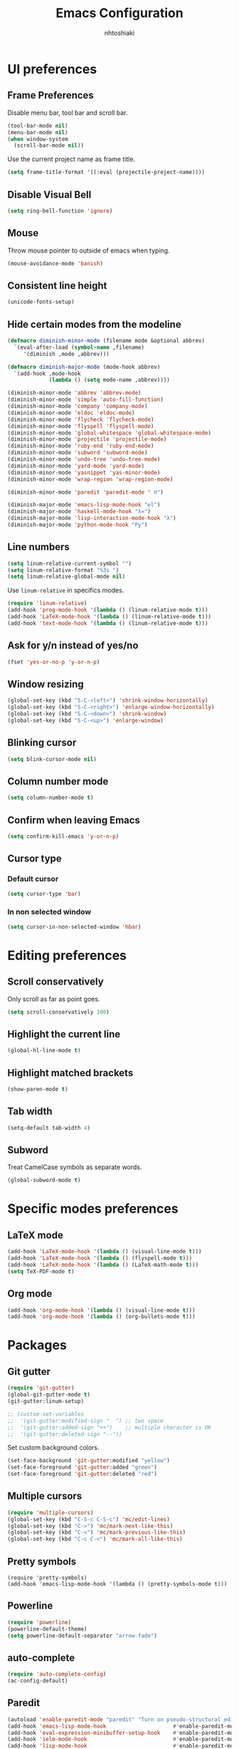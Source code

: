 #+TITLE: Emacs Configuration
#+AUTHOR: nhtoshiaki
#+OPTIONS: toc:nil num:nil

* UI preferences

** Frame Preferences

Disable menu bar, tool bar and scroll bar.

#+BEGIN_SRC emacs-lisp
  (tool-bar-mode nil)
  (menu-bar-mode nil)
  (when window-system
    (scroll-bar-mode nil))
#+END_SRC

Use the current project name as frame title.

#+BEGIN_SRC emacs-lisp
  (setq frame-title-format '((:eval (projectile-project-name))))
#+END_SRC

** Disable Visual Bell

#+BEGIN_SRC emacs-lisp
  (setq ring-bell-function 'ignore)
#+END_SRC

** Mouse

Throw mouse pointer to outside of emacs when typing.

#+BEGIN_SRC emacs-lisp
  (mouse-avoidance-mode 'banish)
#+END_SRC

** Consistent line height

#+BEGIN_SRC emacs-lisp
  (unicode-fonts-setup)
#+END_SRC

** Hide certain modes from the modeline

#+BEGIN_SRC emacs-lisp
  (defmacro diminish-minor-mode (filename mode &optional abbrev)
    `(eval-after-load (symbol-name ,filename)
       '(diminish ,mode ,abbrev)))

  (defmacro diminish-major-mode (mode-hook abbrev)
    `(add-hook ,mode-hook
               (lambda () (setq mode-name ,abbrev))))

  (diminish-minor-mode 'abbrev 'abbrev-mode)
  (diminish-minor-mode 'simple 'auto-fill-function)
  (diminish-minor-mode 'company 'company-mode)
  (diminish-minor-mode 'eldoc 'eldoc-mode)
  (diminish-minor-mode 'flycheck 'flycheck-mode)
  (diminish-minor-mode 'flyspell 'flyspell-mode)
  (diminish-minor-mode 'global-whitespace 'global-whitespace-mode)
  (diminish-minor-mode 'projectile 'projectile-mode)
  (diminish-minor-mode 'ruby-end 'ruby-end-mode)
  (diminish-minor-mode 'subword 'subword-mode)
  (diminish-minor-mode 'undo-tree 'undo-tree-mode)
  (diminish-minor-mode 'yard-mode 'yard-mode)
  (diminish-minor-mode 'yasnippet 'yas-minor-mode)
  (diminish-minor-mode 'wrap-region 'wrap-region-mode)

  (diminish-minor-mode 'paredit 'paredit-mode " π")

  (diminish-major-mode 'emacs-lisp-mode-hook "el")
  (diminish-major-mode 'haskell-mode-hook "λ=")
  (diminish-major-mode 'lisp-interaction-mode-hook "λ")
  (diminish-major-mode 'python-mode-hook "Py")
#+END_SRC

** Line numbers

#+BEGIN_SRC emacs-lisp
  (setq linum-relative-current-symbol "")
  (setq linum-relative-format "%3s ")
  (setq linum-relative-global-mode nil)
#+END_SRC

Use =linum-relative= in specifics modes.

#+BEGIN_SRC emacs-lisp
  (require 'linum-relative)
  (add-hook 'prog-mode-hook '(lambda () (linum-relative-mode t)))
  (add-hook 'LaTeX-mode-hook '(lambda () (linum-relative-mode t)))
  (add-hook 'text-mode-hook '(lambda () (linum-relative-mode t)))
#+END_SRC

** Ask for y/n instead of yes/no

#+BEGIN_SRC emacs-lisp
  (fset 'yes-or-no-p 'y-or-n-p)
#+END_SRC

** Window resizing

#+BEGIN_SRC emacs-lisp
  (global-set-key (kbd "S-C-<left>") 'shrink-window-horizontally)
  (global-set-key (kbd "S-C-<right>") 'enlarge-window-horizontally)
  (global-set-key (kbd "S-C-<down>") 'shrink-window)
  (global-set-key (kbd "S-C-<up>") 'enlarge-window)
#+END_SRC

** Blinking cursor

#+BEGIN_SRC emacs-lisp
  (setq blink-cursor-mode nil)
#+END_SRC

** Column number mode

#+BEGIN_SRC emacs-lisp
  (setq column-number-mode t)
#+END_SRC

** Confirm when leaving Emacs

#+BEGIN_SRC emacs-lisp
  (setq confirm-kill-emacs 'y-or-n-p)
#+END_SRC

** Cursor type

*** Default cursor

#+BEGIN_SRC emacs-lisp
  (setq cursor-type 'bar)
#+END_SRC

*** In non selected window

#+BEGIN_SRC emacs-lisp
  (setq cursor-in-non-selected-window 'hbar)
#+END_SRC


* Editing preferences

** Scroll conservatively

Only scroll as far as point goes.

#+BEGIN_SRC emacs-lisp
  (setq scroll-conservatively 100)
#+END_SRC

** Highlight the current line

#+BEGIN_SRC emacs-lisp
  (global-hl-line-mode t)
#+END_SRC

** Highlight matched brackets

#+BEGIN_SRC emacs-lisp
  (show-paren-mode t)
#+END_SRC
** Tab width

#+BEGIN_SRC emacs-lisp
  (setq-default tab-width 4)
#+END_SRC
** Subword

Treat CamelCase symbols as separate words.

#+BEGIN_SRC emacs-lisp
  (global-subword-mode t)
#+END_SRC

* Specific modes preferences

** LaTeX mode

#+BEGIN_SRC emacs-lisp
  (add-hook 'LaTeX-mode-hook '(lambda () (visual-line-mode t)))
  (add-hook 'LaTeX-mode-hook '(lambda () (flyspell-mode t)))
  (add-hook 'LaTeX-mode-hook '(lambda () (LaTeX-math-mode t)))
  (setq TeX-PDF-mode t)
#+END_SRC

** Org mode

#+BEGIN_SRC emacs-lisp
  (add-hook 'org-mode-hook '(lambda () (visual-line-mode t)))
  (add-hook 'org-mode-hook '(lambda () (org-bullets-mode t)))
#+END_SRC

* Packages

** Git gutter

#+BEGIN_SRC emacs-lisp
  (require 'git-gutter)
  (global-git-gutter-mode t)
  (git-gutter:linum-setup)
#+END_SRC

#+BEGIN_SRC emacs-lisp
;; (custom-set-variables
;;  '(git-gutter:modified-sign "  ") ;; two space
;;  '(git-gutter:added-sign "++")    ;; multiple character is OK
;;  '(git-gutter:deleted-sign "--"))
#+END_SRC

Set custom background colors.

#+BEGIN_SRC emacs-lisp
(set-face-background 'git-gutter:modified "yellow")
(set-face-foreground 'git-gutter:added "green")
(set-face-foreground 'git-gutter:deleted "red")
#+END_SRC
** Multiple cursors

 #+BEGIN_SRC emacs-lisp
   (require 'multiple-cursors)
   (global-set-key (kbd "C-S-c C-S-c") 'mc/edit-lines)
   (global-set-key (kbd "C->") 'mc/mark-next-like-this)
   (global-set-key (kbd "C-<") 'mc/mark-previous-like-this)
   (global-set-key (kbd "C-c C-<") 'mc/mark-all-like-this)
 #+END_SRC
** Pretty symbols

#+BEGIN_SRC emacs-lips
  (require 'pretty-symbols)
  (add-hook 'emacs-lisp-mode-hook '(lambda () (pretty-symbols-mode t)))
#+END_SRC
** Powerline

 #+BEGIN_SRC emacs-lisp
   (require 'powerline)
   (powerline-default-theme)
   (setq powerline-default-separator "arrow-fade")
 #+END_SRC
** auto-complete

 #+BEGIN_SRC emacs-lisp
   (require 'auto-complete-config)
   (ac-config-default)
 #+END_SRC

** Paredit

 #+BEGIN_SRC emacs-lisp
   (autoload 'enable-paredit-mode "paredit" "Turn on pseudo-structural editing of Lisp code." t)
   (add-hook 'emacs-lisp-mode-hook                     #'enable-paredit-mode)
   (add-hook 'eval-expression-minibuffer-setup-hook    #'enable-paredit-mode)
   (add-hook 'ielm-mode-hook                           #'enable-paredit-mode)
   (add-hook 'lisp-mode-hook                           #'enable-paredit-mode)
   (add-hook 'lisp-interaction-mode-hook               #'enable-paredit-mode)
   (add-hook 'scheme-mode-hook                         #'enable-paredit-mode)
   (add-hook 'TeX-mode-hook                            #'enable-paredit-mode)
   (add-hook 'prog-mode-hook                           #'enable-paredit-mode)
   (global-set-key (kbd "{") 'paredit-open-curly)
   (global-set-key (kbd "}") 'paredit-close-curly)
 #+END_SRC

** Rainbow delimiters

 #+BEGIN_SRC emacs-lisp
   (require 'rainbow-delimiters)
   (add-hook 'prog-mode-hook 'rainbow-delimiters-mode)
 #+END_SRC

** Yasnippet

 #+BEGIN_SRC emacs-lisp
 (require 'yasnippet)
 ;(autoload 'yasnippet "yasnippet" "Select yasnippet" t)
 (require 'yasnippet-snippets)
 ;(autoload 'yasnippet-snippets "yasnippet-snippets" "Select yasnippet snippets" t)
 (yas-reload-all)
 ;;;; Enable languages snippets
 ;(add-hook 'js-mode-hook 'yas-minor-mode)
 ;(add-hook 'java-mode-hook 'yas-minor-mode)
 ;(add-hook 'python-mode-hook 'yas-minor-mode)
 ;(add-hook 'c-mode-hook 'yas-minor-mode)
 ;(add-hook 'c++-mode-hook 'yas-minor-mode)
 ;(add-hook 'latex-mode-hook 'yas-minor-mode)
 (yas-global-mode)
 #+END_SRC

** expand-region

 #+BEGIN_SRC emacs-lisp
 (require 'expand-region)
 (global-set-key (kbd "C-q") 'er/expand-region)
 #+END_SRC

** Magit

 #+BEGIN_SRC emacs-lisp
   (require 'magit)
   (global-set-key (kbd "C-x g") 'magit-status)
 #+END_SRC

** Projectile

 #+BEGIN_SRC emacs-lisp
   (require 'projectile)
   (projectile-global-mode t)
 #+END_SRC

** Helm

 #+BEGIN_SRC emacs-lisp
   (require 'helm-config)
   (define-key helm-map (kbd "<tab>") 'helm-execute-persistent-action)
   (global-set-key (kbd "C-x C-f") 'helm-find-files)
   (global-set-key (kbd "M-x") 'helm-M-x)
   (global-set-key (kbd "C-x b") 'helm-buffers-list)
   (global-set-key (kbd "C-x r b") 'helm-bookmarks)
   (global-set-key (kbd "M-y") 'helm-show-kill-ring)
 #+END_SRC

*** helm-projectile

  #+BEGIN_SRC emacs-lisp
    (require 'helm-projectile)
    (helm-projectile-on)
  #+END_SRC

** which-key

 #+BEGIN_SRC emacs-lisp
   (require 'which-key)
   (which-key-mode)
 #+END_SRC

** ace-window

 #+BEGIN_SRC emacs-lisp
   (require 'ace-window)
   (global-set-key (kbd "M-g M-w") 'ace-window)
   ; Set initial window labels
   ;(setq aw-keys '(?a ?s ?d ?f ?g ?h ?j ?k ?l))
   ; Set temporarily background to switch window
   ;(setq aw-background nil)
   ; Ignore current window
   (setq aw-ignore-current t)
 #+END_SRC

** Disabled (for backup)
*** Jedi

#+BEGIN_SRC emacs-lisp
;; ;; jedi
;; (require 'jedi)
;; ;; Hook up to auto-complete
;; (add-to-list 'ac-source 'ac-source-jedi-direct)
;; ;; Enable for python-mode
;; (add-hook 'python-mode-hook 'jedi:setup)
#+END_SRC

*** Company

#+BEGIN_SRC emacs-lisp
;; ;; Company
;; (require 'company)
;; (setq company-idle-delay 0)
;; (setq company-minimum-prefix-length 1)

;; ;; Change default company navigation keys
;; ;; (with-eval-after-load 'company
;; ;;   (define-key company-active-map (kbd "M-n") nil)
;; ;;   (define-key company-active-map (kbd "M-n") nil)
;; ;;   (define-key company-active-map (kbd "C-n") #'company-select-next)
;; ;;   (define-key company-active-map (kbd "C-p") #'company-select-previous)
;; ;;   )

;; (require 'company-irony)
;; (add-to-list 'company-backends 'company-irony)

;; (require 'irony)
;; (add-hook 'c++-mode-hook '(lambda () (irony-mode t)))
;; (add-hook 'c-mode-hook '(lambda () (irony-mode t)))
;; (add-hook 'irony-mode-hook '(lambda () (irony-cdb-autosetup-compile-options t)))

;; (defun my-latex-mode-setup ()
;;   (setq-local company-backends
;;               (append '((company-math-symbols-latex company-math-symbols-unicode))
;;                       company-backends)))

;; (add-hook 'LaTeX-mode-hook '(lambda () (my-latex-mode-setup t)))

;; (with-eval-after-load 'company
;;   (add-hook 'c++-mode-hook 'company-mode)
;;   (add-hook 'c-mode-hook 'company-mode)
;;   (add-hook 'LaTeX-mode-hook 'company-mode)
;;   )
#+END_SRC
*** Helm-swoop

  #+BEGIN_SRC emacs-lisp
  ;; ;;;; Helm Swoop
  ;; (global-set-key (kbd "C-s") 'helm-swoop)
  ;; (global-set-key (kbd "C-r") 'helm-swoop)
  ;; (with-eval-after-load 'helm-swoop
  ;;     (setq helm-swoop-pre-input-function
  ;;         (lambda () nil)))
  ;; ;; C-s or C-r in helm-swoop with empty search field: activate previous search.
  ;; ;; C-s in helm-swoop with non-empty search field: go to next match.
  ;; ;; C-r in helm-swoop with non-empty search field: go to previous match.
  ;; (with-eval-after-load 'helm-swoop
  ;;   (define-key helm-swoop-map (kbd "C-s") 'tl/helm-swoop-C-s))
  ;; (with-eval-after-load 'helm-swoop
  ;;   (define-key helm-swoop-map (kbd "C-r") 'tl/helm-swoop-C-r))

  ;; (defun tl/helm-swoop-C-s ()
  ;;     (interactive)
  ;;     (if (boundp 'helm-swoop-pattern)
  ;;             (if (equal helm-swoop-pattern "")
  ;;                     (previous-history-element 1)
  ;;                 (helm-next-line))
  ;;     (helm-next-line)
  ;;     ))
  ;; (defun tl/helm-swoop-C-r ()
  ;;     (interactive)
  ;;     (if (boundp 'helm-swoop-pattern)
  ;;             (if (equal helm-swoop-pattern "")
  ;;                     (previous-history-element 1)
  ;;                 (helm-previous-line))
  ;;     (helm-previous-line)
  ;;     ))
  #+END_SRC
*** neotree

  #+BEGIN_SRC emacs-lisp
    (require 'neotree)
    (global-set-key (kbd "M-g M-d") 'neotree-show)
    (global-set-key (kbd "M-g M-h") 'neotree-hide)
    (global-set-key (kbd "M-g M-r") 'neotree-dir)
  #+END_SRC
*** perspective
  #+BEGIN_SRC  emacs-lisp
  ;; (require 'perspective)
  #+END_SRC
